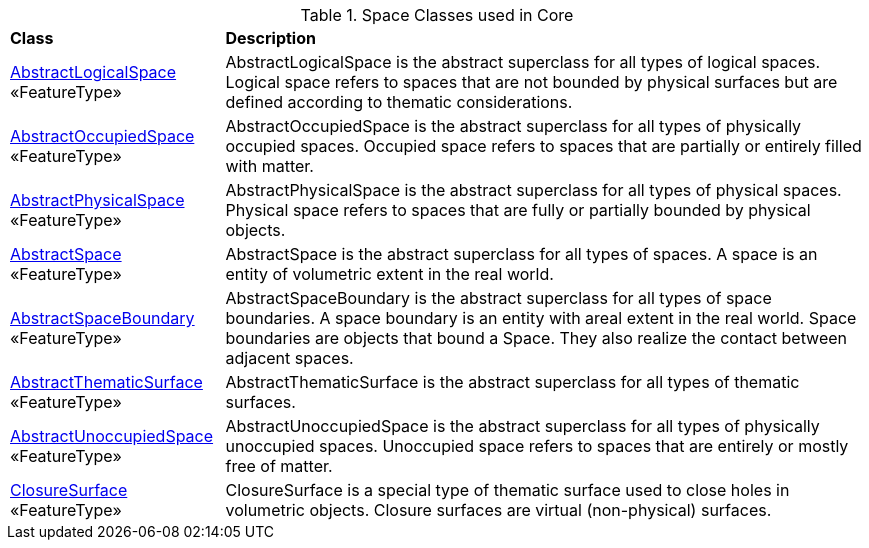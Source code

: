 [[Core-spatial-class-table]]
.Space Classes used in Core
[cols="2,6",options="headers"]
|===
^|*Class* ^|*Description*
|<<AbstractLogicalSpace-section,AbstractLogicalSpace>> +
 «FeatureType»  |AbstractLogicalSpace is the abstract superclass for all types of logical spaces. Logical space refers to spaces that are not bounded by physical surfaces but are defined according to thematic considerations.
|<<AbstractOccupiedSpace-section,AbstractOccupiedSpace>> +
 «FeatureType»  |AbstractOccupiedSpace is the abstract superclass for all types of physically occupied spaces. Occupied space refers to spaces that are partially or entirely filled with matter.
|<<AbstractPhysicalSpace-section,AbstractPhysicalSpace>> +
 «FeatureType»  |AbstractPhysicalSpace is the abstract superclass for all types of physical spaces. Physical space refers to spaces that are fully or partially bounded by physical objects.
|<<AbstractSpace-section,AbstractSpace>> +
 «FeatureType»  |AbstractSpace is the abstract superclass for all types of spaces. A space is an entity of volumetric extent in the real world.
|<<AbstractSpaceBoundary-section,AbstractSpaceBoundary>> +
 «FeatureType»  |AbstractSpaceBoundary is the abstract superclass for all types of space boundaries. A space boundary is an entity with areal extent in the real world. Space boundaries are objects that bound a Space. They also realize the contact between adjacent spaces.
|<<AbstractThematicSurface-section,AbstractThematicSurface>> +
 «FeatureType»  |AbstractThematicSurface is the abstract superclass for all types of thematic surfaces.
|<<AbstractUnoccupiedSpace-section,AbstractUnoccupiedSpace>> +
 «FeatureType»  |AbstractUnoccupiedSpace is the abstract superclass for all types of physically unoccupied spaces. Unoccupied space refers to spaces that are entirely or mostly free of matter.
|<<ClosureSurface-section,ClosureSurface>> +
 «FeatureType»  |ClosureSurface is a special type of thematic surface used to close holes in volumetric objects. Closure surfaces are virtual (non-physical) surfaces.
|===

